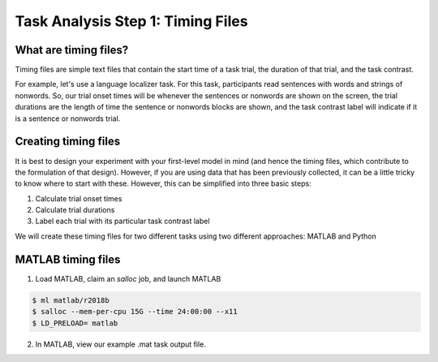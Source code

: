 Task Analysis Step 1: Timing Files
==================================

What are timing files?
**********************

Timing files are simple text files that contain the start time of a task trial, the duration of that trial, and the task contrast. 

For example, let's use a language localizer task. For this task, participants read sentences with words and strings of nonwords. So, our trial onset times will be whenever the sentences or nonwords are shown on the screen, the trial durations are the length of time the sentence or nonwords blocks are shown, and the task contrast label will indicate if it is a sentence or nonwords trial.  

Creating timing files
*********************

It is best to design your experiment with your first-level model in mind (and hence the timing files, which contribute to the formulation of that design). However, if you are using data that has been previously collected, it can be a little tricky to know where to start with these. However, this can be simplified into three basic steps:

1. Calculate trial onset times
2. Calculate trial durations
3. Label each trial with its particular task contrast label 

We will create these timing files for two different tasks using two different approaches: MATLAB and Python


MATLAB timing files
******************************

1. Load MATLAB, claim an `salloc` job, and launch MATLAB

.. code-block:: console
	
    $ ml matlab/r2018b
    $ salloc --mem-per-cpu 15G --time 24:00:00 --x11
    $ LD_PRELOAD= matlab

2. In MATLAB, view our example .mat task output file. 
